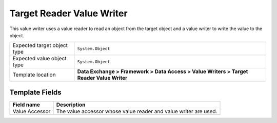Target Reader Value Writer
===================================================
This value writer uses a value reader to read an 
object from the target object and a value writer 
to write the value to the object.

.. |target-type-label| replace:: Expected target object type
.. |target-type| replace:: ``System.Object``
.. |value-type-label| replace:: Expected value object type
.. |value-type| replace:: ``System.Object``
.. |template-location| replace:: **Data Exchange > Framework > Data Access > Value Writers > Target Reader Value Writer**

+---------------------------+---------------------------------------------------------------------+
| |target-type-label|       | |target-type|                                                       |
+---------------------------+---------------------------------------------------------------------+
| |value-type-label|        | |value-type|                                                        |
+---------------------------+---------------------------------------------------------------------+
| Template location         | |template-location|                                                 |
+---------------------------+---------------------------------------------------------------------+

Template Fields
---------------------------------------------------

.. |value-accessor| replace:: The value accessor whose value reader and value writer are used.

+---------------------------+---------------------------------------------------------------------+
| Field name                | Description                                                         |
+===========================+=====================================================================+
| Value Accessor            | |value-accessor|                                                    |
+---------------------------+---------------------------------------------------------------------+
